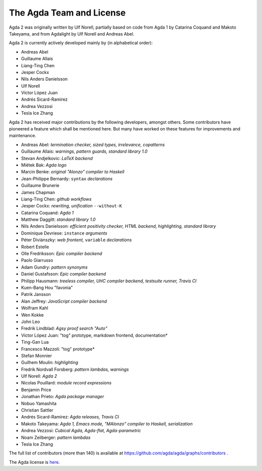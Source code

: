 .. _team:

The Agda Team and License
*************************

Agda 2 was originally written by Ulf Norell,
partially based on code from Agda 1 by Catarina Coquand and Makoto Takeyama,
and from Agdalight by Ulf Norell and Andreas Abel.

Agda 2 is currently actively developed mainly by (in alphabetical order):

* Andreas Abel
* Guillaume Allais
* Liang-Ting Chen
* Jesper Cockx
* Nils Anders Danielsson
* Ulf Norell
* Víctor López Juan
* Andrés Sicard-Ramírez
* Andrea Vezzosi
* Tesla Ice Zhang

Agda 2 has received major contributions by the following developers, amongst others.
Some contributors have pioneered a feature which shall be mentioned here.
But many have worked on these features for improvements and maintenance.

* Andreas Abel: *termination checker, sized types, irrelevance, copatterns*
* Guillaume Allais: *warnings, pattern guards, standard library 1.0*
* Stevan Andjelkovic: *LaTeX backend*
* Miëtek Bak: *Agda logo*
* Marcin Benke: *original "Alonzo" compiler to Haskell*
* Jean-Philippe Bernardy: ``syntax`` *declarations*
* Guillaume Brunerie
* James Chapman
* Liang-Ting Chen: *github workflows*
* Jesper Cockx: *rewriting, unification* ``--without-K``
* Catarina Coquand: *Agda 1*
* Matthew Daggitt: *standard library 1.0*
* Nils Anders Danielsson: *efficient positivity checker, HTML backend, highlighting, standard library*
* Dominique Devriese: ``instance`` *arguments*
* Péter Diviánszky: *web frontent,* ``variable`` *declarations*
* Robert Estelle
* Olle Fredriksson: *Epic compiler backend*
* Paolo Giarrusso
* Adam Gundry: *pattern synonyms*
* Daniel Gustafsson: *Epic compiler backend*
* Philipp Hausmann: *treeless compiler, UHC compiler backend, testsuite runner, Travis CI*
* Kuen-Bang Hou "favonia"
* Patrik Jansson
* Alan Jeffrey: *JavaScript compiler backend*
* Wolfram Kahl
* Wen Kokke
* John Leo
* Fredrik Lindblad: *Agsy proof search "Auto"*
* Víctor López Juan: "tog" prototype, markdown frontend, documentation*
* Ting-Gan Lua
* Francesco Mazzoli: "tog" prototype*
* Stefan Monnier
* Guilhem Moulin: *highlighting*
* Fredrik Nordvall Forsberg: *pattern lambdas, warnings*
* Ulf Norell: *Agda 2*
* Nicolas Pouillard: *module record expressions*
* Benjamin Price
* Jonathan Prieto: *Agda package manager*
* Nobuo Yamashita
* Christian Sattler
* Andrés Sicard-Ramírez: *Agda releases, Travis CI*
* Makoto Takeyama: *Agda 1, Emacs mode, "MAlonzo" compiler to Haskell, serialization*
* Andrea Vezzosi: *Cubical Agda, Agda-flat, Agda-parametric*
* Noam Zeilberger: *pattern lambdas*
* Tesla Ice Zhang

The full list of contributors (more than 140)
is available at https://github.com/agda/agda/graphs/contributors .

The Agda license is `here
<https://github.com/agda/agda/blob/master/LICENSE>`_.
